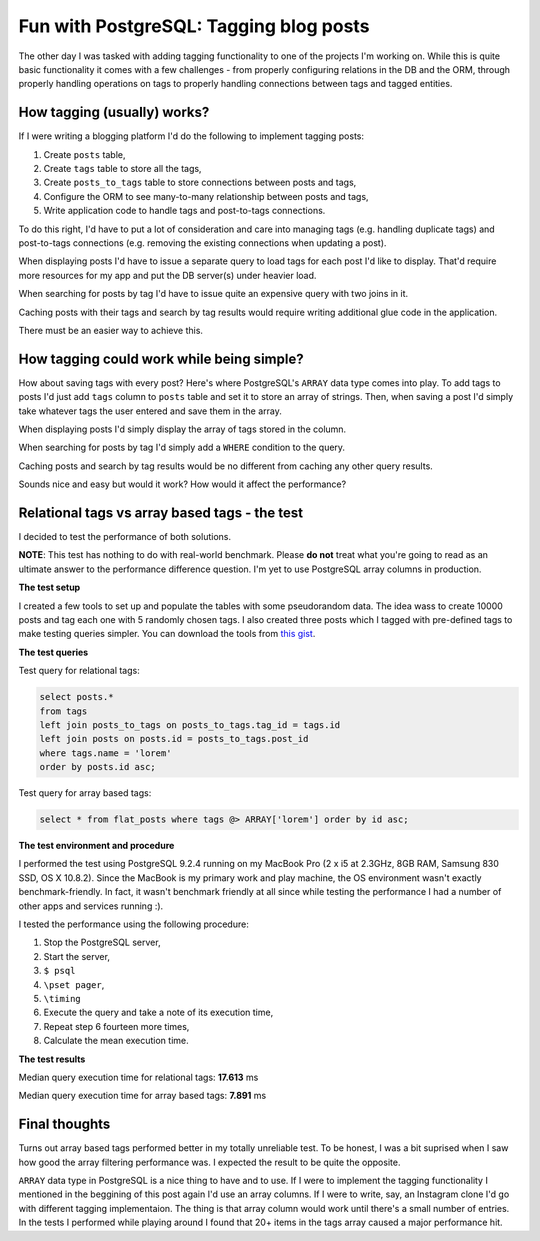 Fun with PostgreSQL: Tagging blog posts
=======================================

The other day I was tasked with adding tagging functionality to one of the
projects I'm working on. While this is quite basic functionality it comes with
a few challenges - from properly configuring relations in the DB and the ORM,
through properly handling operations on tags to properly handling
connections between tags and tagged entities.

How tagging (usually) works?
----------------------------

If I were writing a blogging platform I'd do the following to implement
tagging posts:

1. Create ``posts`` table,
2. Create ``tags`` table to store all the tags,
3. Create ``posts_to_tags`` table to store connections between posts and tags,
4. Configure the ORM to see many-to-many relationship between posts and tags,
5. Write application code to handle tags and post-to-tags connections.

To do this right, I'd have to put a lot of consideration and care into managing
tags (e.g. handling duplicate tags) and post-to-tags connections (e.g. removing
the existing connections when updating a post).

When displaying posts I'd have to issue a separate query to load tags for
each post I'd like to display. That'd require more resources for my app and put
the DB server(s) under heavier load.

When searching for posts by tag I'd have to issue quite an expensive query with
two joins in it.

Caching posts with their tags and search by tag results would require writing
additional glue code in the application.

There must be an easier way to achieve this.

How tagging could work while being simple?
------------------------------------------

How about saving tags with every post? Here's where PostgreSQL's ``ARRAY`` data
type comes into play. To add tags to posts I'd just add ``tags`` column to
``posts`` table and set it to store an array of strings. Then, when saving a
post I'd simply take whatever tags the user entered and save them in the
array.

When displaying posts I'd simply display the array of tags stored in the
column.

When searching for posts by tag I'd simply add a ``WHERE`` condition to the
query.

Caching posts and search by tag results would be no different from caching any
other query results.

Sounds nice and easy but would it work? How would it affect the performance?

Relational tags vs array based tags - the test
----------------------------------------------

I decided to test the performance of both solutions.

**NOTE**: This test has nothing to do with real-world benchmark. Please **do
not** treat what you're going to read as an ultimate answer to the performance
difference question. I'm yet to use PostgreSQL array columns in production.

**The test setup**

I created a few tools to set up and populate the tables with some pseudorandom
data. The idea wass to create 10000 posts and tag each one with 5 randomly
chosen tags. I also created three posts which I tagged with pre-defined tags to
make testing queries simpler. You can download the tools from `this gist`_.

**The test queries**

Test query for relational tags:

.. sourcecode:: postgres

    select posts.*
    from tags
    left join posts_to_tags on posts_to_tags.tag_id = tags.id
    left join posts on posts.id = posts_to_tags.post_id
    where tags.name = 'lorem'
    order by posts.id asc;

Test query for array based tags:

.. sourcecode:: postgres

    select * from flat_posts where tags @> ARRAY['lorem'] order by id asc;

**The test environment and procedure**

I performed the test using PostgreSQL 9.2.4 running on my MacBook Pro (2 x i5
at 2.3GHz, 8GB RAM, Samsung 830 SSD, OS X 10.8.2). Since the MacBook is my
primary work and play machine, the OS environment wasn't exactly
benchmark-friendly. In fact, it wasn't benchmark friendly at all since while
testing the performance I had a number of other apps and services running :).

I tested the performance using the following procedure:

1. Stop the PostgreSQL server,
2. Start the server,
3. ``$ psql``
4. ``\pset pager``,
5. ``\timing``
6. Execute the query and take a note of its execution time,
7. Repeat step 6 fourteen more times,
8. Calculate the mean execution time.

**The test results**

Median query execution time for relational tags: **17.613** ms

Median query execution time for array based tags: **7.891** ms

Final thoughts
--------------

Turns out array based tags performed better in my totally unreliable test. To
be honest, I was a bit suprised when I saw how good the array filtering
performance was. I expected the result to be quite the opposite.

``ARRAY`` data type in PostgreSQL is a nice thing to have and to use. If I were
to implement the tagging functionality I mentioned in the beggining of this
post again I'd use an array columns. If I were to write, say, an Instagram
clone I'd go with different tagging implementaion. The thing is that array column would
work until there's a small number of entries. In the tests I performed while
playing around I found that 20+ items in the tags array caused a major
performance hit.

.. _this gist: https://gist.github.com/tomekwojcik/9015b7213179cae06b7c#file-readme-rst

.. meta::
    :title: Fun with PostgreSQL: Tagging blog posts
    :tags: postgresql
    :status: published